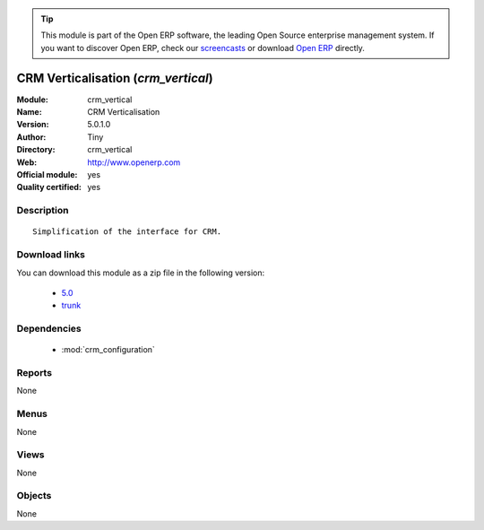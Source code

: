 
.. module:: crm_vertical
    :synopsis: CRM Verticalisation (Official, Quality Certified)
    :noindex:
.. 

.. tip:: This module is part of the Open ERP software, the leading Open Source 
  enterprise management system. If you want to discover Open ERP, check our 
  `screencasts <href="http://openerp.tv>`_ or download 
  `Open ERP <href="http://openerp.com>`_ directly.

.. raw:: html

      <br />
    <link rel="stylesheet" href="../_static/hide_objects_in_sidebar.css" type="text/css" />

CRM Verticalisation (*crm_vertical*)
====================================
:Module: crm_vertical
:Name: CRM Verticalisation
:Version: 5.0.1.0
:Author: Tiny
:Directory: crm_vertical
:Web: http://www.openerp.com
:Official module: yes
:Quality certified: yes

Description
-----------

::

  Simplification of the interface for CRM.

Download links
--------------

You can download this module as a zip file in the following version:

  * `5.0 </download/modules/5.0/crm_vertical.zip>`_
  * `trunk </download/modules/trunk/crm_vertical.zip>`_


Dependencies
------------

 * :mod:`crm_configuration`

Reports
-------

None


Menus
-------


None


Views
-----


None



Objects
-------

None
